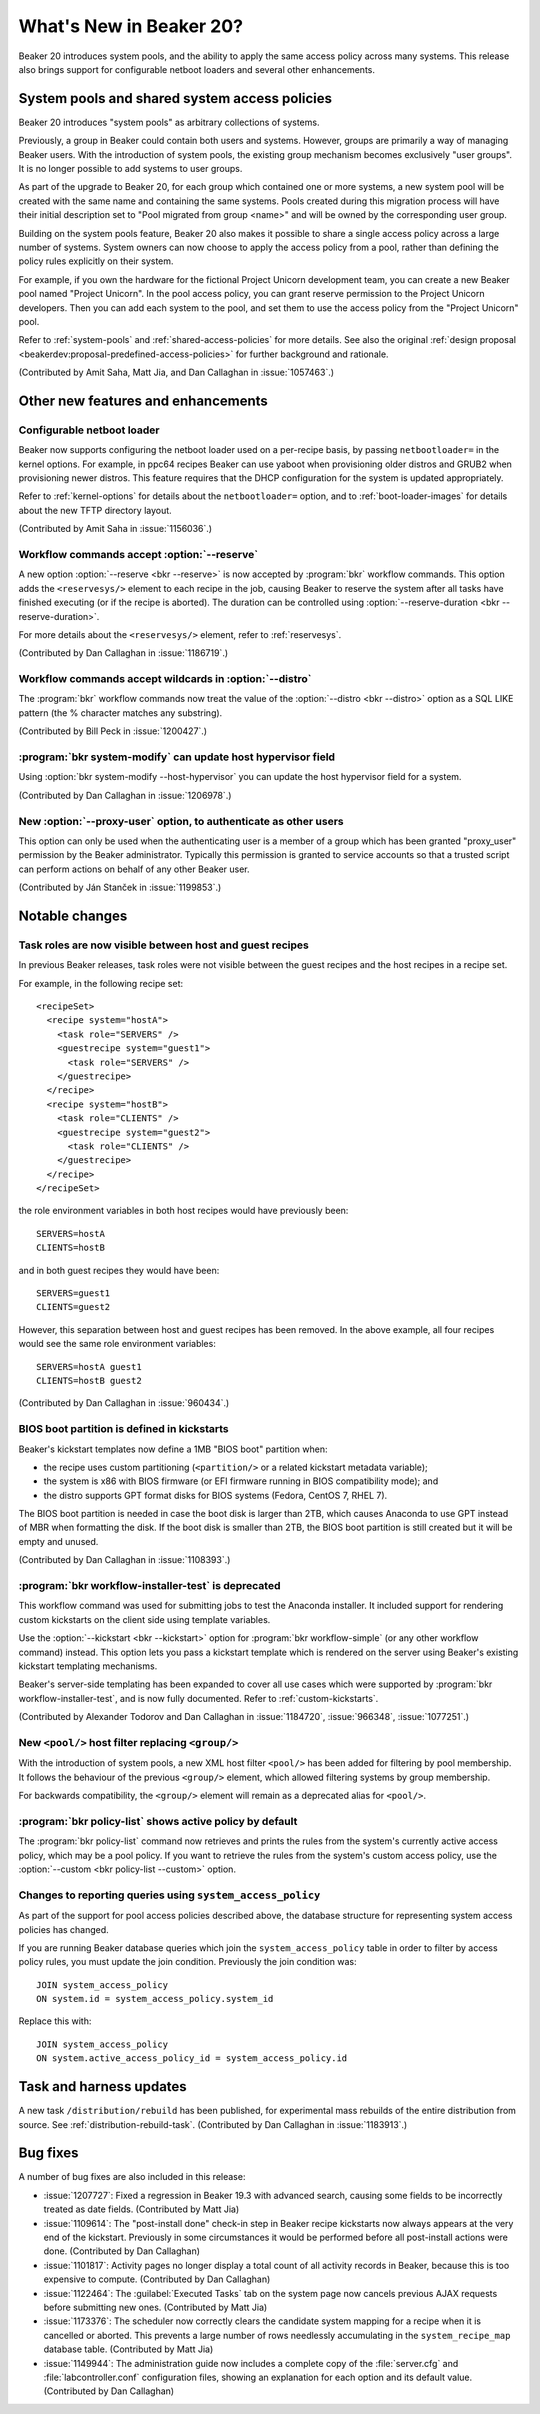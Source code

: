 What's New in Beaker 20?
========================

Beaker 20 introduces system pools, and the ability to apply the same access 
policy across many systems.
This release also brings support for configurable netboot loaders and several 
other enhancements.

System pools and shared system access policies
----------------------------------------------

Beaker 20 introduces "system pools" as arbitrary collections of systems.

Previously, a group in Beaker could contain both users and systems. However, 
groups are primarily a way of managing Beaker users. With the introduction of 
system pools, the existing group mechanism becomes exclusively "user groups". 
It is no longer possible to add systems to user groups.

As part of the upgrade to Beaker 20, for each group which contained one or more 
systems, a new system pool will be created with the same name and containing 
the same systems. Pools created during this migration process will have their 
initial description set to "Pool migrated from group <name>" and will be owned 
by the corresponding user group.

Building on the system pools feature, Beaker 20 also makes it possible to share 
a single access policy across a large number of systems. System owners can now 
choose to apply the access policy from a pool, rather than defining the policy 
rules explicitly on their system.

For example, if you own the hardware for the fictional Project Unicorn 
development team, you can create a new Beaker pool named "Project Unicorn". In 
the pool access policy, you can grant reserve permission to the Project Unicorn 
developers. Then you can add each system to the pool, and set them to use the 
access policy from the "Project Unicorn" pool.

Refer to :ref:`system-pools` and :ref:`shared-access-policies` for more 
details.
See also the original :ref:`design proposal 
<beakerdev:proposal-predefined-access-policies>` for further background and 
rationale.

(Contributed by Amit Saha, Matt Jia, and Dan Callaghan in :issue:`1057463`.)

Other new features and enhancements
-----------------------------------

Configurable netboot loader
~~~~~~~~~~~~~~~~~~~~~~~~~~~

Beaker now supports configuring the netboot loader used on a per-recipe basis, 
by passing ``netbootloader=`` in the kernel options. For example, in ppc64 
recipes Beaker can use yaboot when provisioning older distros and GRUB2 when 
provisioning newer distros. This feature requires that the DHCP configuration 
for the system is updated appropriately.

Refer to :ref:`kernel-options` for details about the ``netbootloader=`` option, 
and to :ref:`boot-loader-images` for details about the new TFTP directory 
layout.

(Contributed by Amit Saha in :issue:`1156036`.)

Workflow commands accept :option:`--reserve`
~~~~~~~~~~~~~~~~~~~~~~~~~~~~~~~~~~~~~~~~~~~~

A new option :option:`--reserve <bkr --reserve>` is now accepted by 
:program:`bkr` workflow commands. This option adds the ``<reservesys/>`` 
element to each recipe in the job, causing Beaker to reserve the system after 
all tasks have finished executing (or if the recipe is aborted). The duration 
can be controlled using :option:`--reserve-duration <bkr --reserve-duration>`.

For more details about the ``<reservesys/>`` element, refer to 
:ref:`reservesys`.

(Contributed by Dan Callaghan in :issue:`1186719`.)

Workflow commands accept wildcards in :option:`--distro`
~~~~~~~~~~~~~~~~~~~~~~~~~~~~~~~~~~~~~~~~~~~~~~~~~~~~~~~~

The :program:`bkr` workflow commands now treat the value of the 
:option:`--distro <bkr --distro>` option as a SQL LIKE pattern (the % character 
matches any substring).

(Contributed by Bill Peck in :issue:`1200427`.)

:program:`bkr system-modify` can update host hypervisor field
~~~~~~~~~~~~~~~~~~~~~~~~~~~~~~~~~~~~~~~~~~~~~~~~~~~~~~~~~~~~~

Using :option:`bkr system-modify --host-hypervisor` you can update the host 
hypervisor field for a system.

(Contributed by Dan Callaghan in :issue:`1206978`.)

New :option:`--proxy-user` option, to authenticate as other users
~~~~~~~~~~~~~~~~~~~~~~~~~~~~~~~~~~~~~~~~~~~~~~~~~~~~~~~~~~~~~~~~~

This option can only be used when the authenticating user is a member of 
a group which has been granted "proxy_user" permission by the Beaker 
administrator. Typically this permission is granted to service accounts so that 
a trusted script can perform actions on behalf of any other Beaker user.

(Contributed by Ján Stanček in :issue:`1199853`.)


Notable changes
---------------

Task roles are now visible between host and guest recipes
~~~~~~~~~~~~~~~~~~~~~~~~~~~~~~~~~~~~~~~~~~~~~~~~~~~~~~~~~

In previous Beaker releases, task roles were not visible between the guest 
recipes and the host recipes in a recipe set.

For example, in the following recipe set::

    <recipeSet>
      <recipe system="hostA">
        <task role="SERVERS" />
        <guestrecipe system="guest1">
          <task role="SERVERS" />
        </guestrecipe>
      </recipe>
      <recipe system="hostB">
        <task role="CLIENTS" />
        <guestrecipe system="guest2">
          <task role="CLIENTS" />
        </guestrecipe>
      </recipe>
    </recipeSet>

the role environment variables in both host recipes would have previously 
been::

    SERVERS=hostA
    CLIENTS=hostB

and in both guest recipes they would have been::

    SERVERS=guest1
    CLIENTS=guest2

However, this separation between host and guest recipes has been removed. In 
the above example, all four recipes would see the same role environment 
variables::

    SERVERS=hostA guest1
    CLIENTS=hostB guest2

(Contributed by Dan Callaghan in :issue:`960434`.)

BIOS boot partition is defined in kickstarts
~~~~~~~~~~~~~~~~~~~~~~~~~~~~~~~~~~~~~~~~~~~~

Beaker's kickstart templates now define a 1MB "BIOS boot" partition when:

* the recipe uses custom partitioning (``<partition/>`` or a related
  kickstart metadata variable);
* the system is x86 with BIOS firmware (or EFI firmware running in BIOS
  compatibility mode); and
* the distro supports GPT format disks for BIOS systems (Fedora, CentOS 7,
  RHEL 7).

The BIOS boot partition is needed in case the boot disk is larger than 2TB, 
which causes Anaconda to use GPT instead of MBR when formatting the disk. If 
the boot disk is smaller than 2TB, the BIOS boot partition is still created but 
it will be empty and unused.

(Contributed by Dan Callaghan in :issue:`1108393`.)

:program:`bkr workflow-installer-test` is deprecated
~~~~~~~~~~~~~~~~~~~~~~~~~~~~~~~~~~~~~~~~~~~~~~~~~~~~

This workflow command was used for submitting jobs to test the Anaconda 
installer. It included support for rendering custom kickstarts on the client 
side using template variables.

Use the :option:`--kickstart <bkr --kickstart>` option for :program:`bkr 
workflow-simple` (or any other workflow command) instead. This option lets you 
pass a kickstart template which is rendered on the server using Beaker's 
existing kickstart templating mechanisms.

Beaker's server-side templating has been expanded to cover all use cases which 
were supported by :program:`bkr workflow-installer-test`, and is now fully 
documented. Refer to :ref:`custom-kickstarts`.

(Contributed by Alexander Todorov and Dan Callaghan in :issue:`1184720`, 
:issue:`966348`, :issue:`1077251`.)

New ``<pool/>`` host filter replacing ``<group/>``
~~~~~~~~~~~~~~~~~~~~~~~~~~~~~~~~~~~~~~~~~~~~~~~~~~

With the introduction of system pools, a new XML host filter ``<pool/>`` has 
been added for filtering by pool membership. It follows the behaviour of the 
previous ``<group/>`` element, which allowed filtering systems by group 
membership.

For backwards compatibility, the ``<group/>`` element will remain as 
a deprecated alias for ``<pool/>``.

:program:`bkr policy-list` shows active policy by default
~~~~~~~~~~~~~~~~~~~~~~~~~~~~~~~~~~~~~~~~~~~~~~~~~~~~~~~~~

The :program:`bkr policy-list` command now retrieves and prints the rules from 
the system's currently active access policy, which may be a pool policy. If you 
want to retrieve the rules from the system's custom access policy, use the 
:option:`--custom <bkr policy-list --custom>` option.

Changes to reporting queries using ``system_access_policy``
~~~~~~~~~~~~~~~~~~~~~~~~~~~~~~~~~~~~~~~~~~~~~~~~~~~~~~~~~~~

As part of the support for pool access policies described above, the database 
structure for representing system access policies has changed.

If you are running Beaker database queries which join the 
``system_access_policy`` table in order to filter by access policy rules, you 
must update the join condition. Previously the join condition was::

    JOIN system_access_policy
    ON system.id = system_access_policy.system_id

Replace this with::

    JOIN system_access_policy
    ON system.active_access_policy_id = system_access_policy.id


Task and harness updates
------------------------

A new task ``/distribution/rebuild`` has been published, for experimental mass 
rebuilds of the entire distribution from source. See 
:ref:`distribution-rebuild-task`.
(Contributed by Dan Callaghan in :issue:`1183913`.)


Bug fixes
---------

A number of bug fixes are also included in this release:

* :issue:`1207727`: Fixed a regression in Beaker 19.3 with advanced search,
  causing some fields to be incorrectly treated as date fields. (Contributed by 
  Matt Jia)
* :issue:`1109614`: The "post-install done" check-in step in Beaker recipe
  kickstarts now always appears at the very end of the kickstart. Previously in 
  some circumstances it would be performed before all post-install actions were 
  done. (Contributed by Dan Callaghan)
* :issue:`1101817`: Activity pages no longer display a total count of all
  activity records in Beaker, because this is too expensive to compute. 
  (Contributed by Dan Callaghan)
* :issue:`1122464`: The :guilabel:`Executed Tasks` tab on the system page now
  cancels previous AJAX requests before submitting new ones. (Contributed by 
  Matt Jia)
* :issue:`1173376`: The scheduler now correctly clears the candidate system
  mapping for a recipe when it is cancelled or aborted. This prevents a large 
  number of rows needlessly accumulating in the ``system_recipe_map`` database 
  table. (Contributed by Matt Jia)
* :issue:`1149944`: The administration guide now includes a complete copy of
  the :file:`server.cfg` and :file:`labcontroller.conf` configuration files, 
  showing an explanation for each option and its default value. (Contributed by 
  Dan Callaghan)

.. unreleased bugs on develop:
   * :issue:`1202667`: netbootloader= argument is leaked to the kernel (Contributed by Amit Saha)
   * :issue:`1200242`: Add an activity page for System pools (Contributed by Amit Saha)
   * :issue:`1199368`: when a user group is deleted, any pools owned by the group should become owned by the deletor instead (Contributed by Amit Saha)
   * :issue:`1206011`: pool page shows Deleting and then does nothing, when pool name includes # (Contributed by Matt Jia)
   * :issue:`1203981`: My Pools link in menu (Contributed by Matt Jia)
   * :issue:`1203978`: System.can_* methods for permission checking need to use active_access_policy instead of custom_access_policy (Contributed by Amit Saha)
   * :issue:`1199347`: allow system pools to be deleted and renamed (Contributed by Amit Saha)
   * :issue:`1206983`: Update active access policy when a system is removed from a pool (Contributed by Amit Saha)

.. purely internal implementation details:
   * :issue:`1124804`: Switch to SQLAlchemy "back_populates" directive (Contributed by Dan Callaghan)
   * :issue:`1196511`: no released busybox in beaker repos for rhel7 ppc64le (Contributed by Dan Callaghan)
